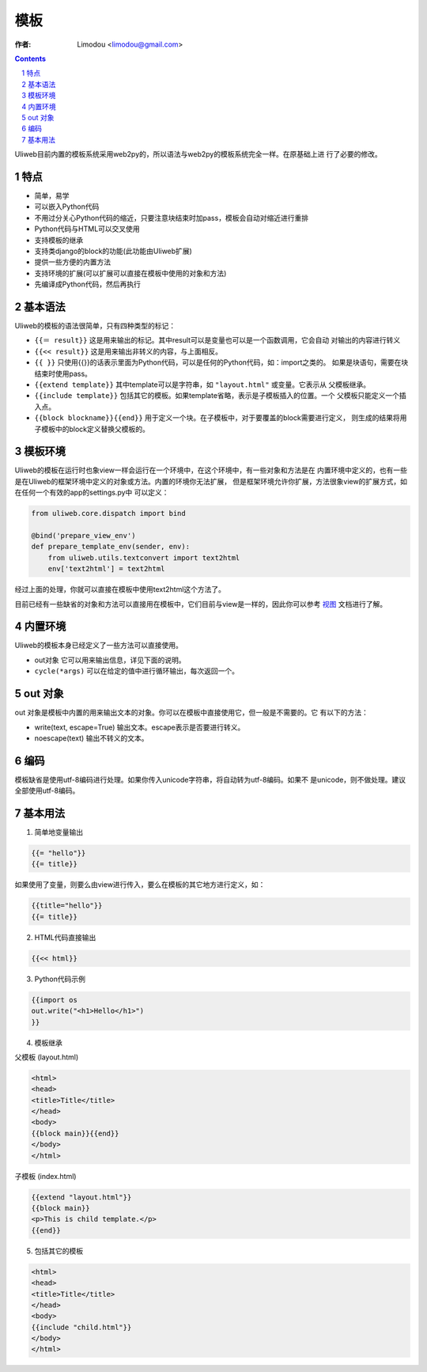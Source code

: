 模板
=============

:作者: Limodou <limodou@gmail.com>

.. contents:: 
.. sectnum::

Uliweb目前内置的模板系统采用web2py的，所以语法与web2py的模板系统完全一样。在原基础上进
行了必要的修改。

特点
-------

* 简单，易学
* 可以嵌入Python代码
* 不用过分关心Python代码的缩近，只要注意块结束时加pass，模板会自动对缩近进行重排
* Python代码与HTML可以交叉使用
* 支持模板的继承
* 支持类django的block的功能(此功能由Uliweb扩展)
* 提供一些方便的内置方法
* 支持环境的扩展(可以扩展可以直接在模板中使用的对象和方法)
* 先编译成Python代码，然后再执行

基本语法
------------

Uliweb的模板的语法很简单，只有四种类型的标记：

* ``{{＝ result}}`` 这是用来输出的标记。其中result可以是变量也可以是一个函数调用，它会自动
  对输出的内容进行转义
* ``{{<< result}}`` 这是用来输出非转义的内容，与上面相反。
* ``{{ }}`` 只使用{{}}的话表示里面为Python代码，可以是任何的Python代码，如：import之类的。
  如果是块语句，需要在块结束时使用pass。
* ``{{extend template}}`` 其中template可以是字符串，如 ``"layout.html"`` 或变量。它表示从
  父模板继承。
* ``{{include template}}`` 包括其它的模板。如果template省略，表示是子模板插入的位置。一个
  父模板只能定义一个插入点。
* ``{{block blockname}}{{end}}`` 用于定义一个块。在子模板中，对于要覆盖的block需要进行定义，
  则生成的结果将用子模板中的block定义替换父模板的。

模板环境
-----------

Uliweb的模板在运行时也象view一样会运行在一个环境中，在这个环境中，有一些对象和方法是在
内置环境中定义的，也有一些是在Uliweb的框架环境中定义的对象或方法。内置的环境你无法扩展，
但是框架环境允许你扩展，方法很象view的扩展方式，如在任何一个有效的app的settings.py中
可以定义：

.. code:: python

    from uliweb.core.dispatch import bind

    @bind('prepare_view_env')
    def prepare_template_env(sender, env):
        from uliweb.utils.textconvert import text2html
        env['text2html'] = text2html
    
经过上面的处理，你就可以直接在模板中使用text2html这个方法了。

目前已经有一些缺省的对象和方法可以直接用在模板中，它们目前与view是一样的，因此你可以参考
`视图 <views>`_ 文档进行了解。

内置环境
----------

Uliweb的模板本身已经定义了一些方法可以直接使用。

* out对象 它可以用来输出信息，详见下面的说明。
* ``cycle(*args)`` 可以在给定的值中进行循环输出，每次返回一个。

out 对象
----------

out 对象是模板中内置的用来输出文本的对象。你可以在模板中直接使用它，但一般是不需要的。它
有以下的方法：

* write(text, escape=True) 输出文本。escape表示是否要进行转义。
* noescape(text) 输出不转义的文本。

编码
------

模板缺省是使用utf-8编码进行处理。如果你传入unicode字符串，将自动转为utf-8编码。如果不
是unicode，则不做处理。建议全部使用utf-8编码。

基本用法
----------

1. 简单地变量输出

.. code:: django

    {{= "hello"}}
    {{= title}}
    
如果使用了变量，则要么由view进行传入，要么在模板的其它地方进行定义，如：

.. code:: django

    {{title="hello"}}
    {{= title}}
    
2. HTML代码直接输出

.. code:: django

    {{<< html}}
    
3. Python代码示例

.. code:: python+django

    {{import os
    out.write("<h1>Hello</h1>")
    }}
    
4. 模板继承

父模板 (layout.html)

.. code:: python+django

    <html>
    <head>
    <title>Title</title>
    </head>
    <body>
    {{block main}}{{end}}
    </body>
    </html>
    
子模板 (index.html)

.. code:: python+django

    {{extend "layout.html"}}
    {{block main}}
    <p>This is child template.</p>
    {{end}}
    
5. 包括其它的模板

.. code:: python+django

    <html>
    <head>
    <title>Title</title>
    </head>
    <body>
    {{include "child.html"}}
    </body>
    </html>
    